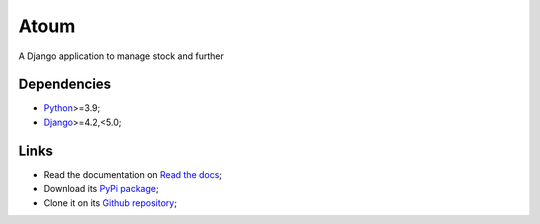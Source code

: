 .. _Python: https://www.python.org/
.. _Django: https://www.djangoproject.com/

=====
Atoum
=====

A Django application to manage stock and further


Dependencies
************

* `Python`_>=3.9;
* `Django`_>=4.2,<5.0;


Links
*****

* Read the documentation on `Read the docs <https://atoum.readthedocs.io/>`_;
* Download its `PyPi package <https://pypi.python.org/pypi/atoum>`_;
* Clone it on its `Github repository <https://github.com/sveetch/atoum>`_;
